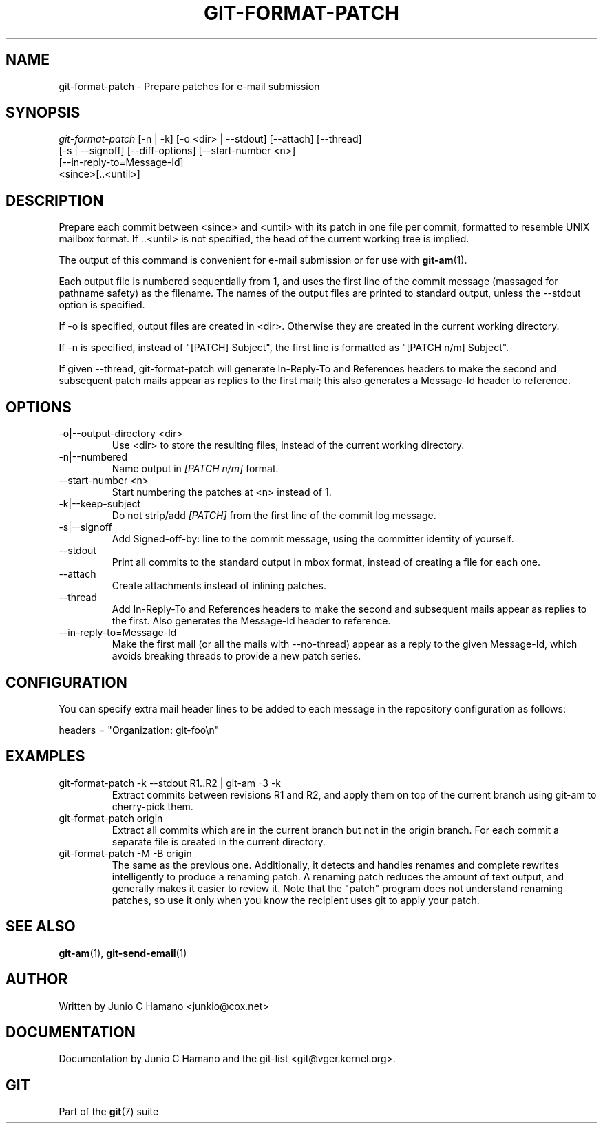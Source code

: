 .\"Generated by db2man.xsl. Don't modify this, modify the source.
.de Sh \" Subsection
.br
.if t .Sp
.ne 5
.PP
\fB\\$1\fR
.PP
..
.de Sp \" Vertical space (when we can't use .PP)
.if t .sp .5v
.if n .sp
..
.de Ip \" List item
.br
.ie \\n(.$>=3 .ne \\$3
.el .ne 3
.IP "\\$1" \\$2
..
.TH "GIT-FORMAT-PATCH" 1 "" "" ""
.SH NAME
git-format-patch \- Prepare patches for e-mail submission
.SH "SYNOPSIS"

.nf
\fIgit\-format\-patch\fR [\-n | \-k] [\-o <dir> | \-\-stdout] [\-\-attach] [\-\-thread]
                   [\-s | \-\-signoff] [\-\-diff\-options] [\-\-start\-number <n>]
                   [\-\-in\-reply\-to=Message\-Id]
                   <since>[\&.\&.<until>]
.fi

.SH "DESCRIPTION"


Prepare each commit between <since> and <until> with its patch in one file per commit, formatted to resemble UNIX mailbox format\&. If \&.\&.<until> is not specified, the head of the current working tree is implied\&.


The output of this command is convenient for e\-mail submission or for use with \fBgit\-am\fR(1)\&.


Each output file is numbered sequentially from 1, and uses the first line of the commit message (massaged for pathname safety) as the filename\&. The names of the output files are printed to standard output, unless the \-\-stdout option is specified\&.


If \-o is specified, output files are created in <dir>\&. Otherwise they are created in the current working directory\&.


If \-n is specified, instead of "[PATCH] Subject", the first line is formatted as "[PATCH n/m] Subject"\&.


If given \-\-thread, git\-format\-patch will generate In\-Reply\-To and References headers to make the second and subsequent patch mails appear as replies to the first mail; this also generates a Message\-Id header to reference\&.

.SH "OPTIONS"

.TP
\-o|\-\-output\-directory <dir>
Use <dir> to store the resulting files, instead of the current working directory\&.

.TP
\-n|\-\-numbered
Name output in \fI[PATCH n/m]\fR format\&.

.TP
\-\-start\-number <n>
Start numbering the patches at <n> instead of 1\&.

.TP
\-k|\-\-keep\-subject
Do not strip/add \fI[PATCH]\fR from the first line of the commit log message\&.

.TP
\-s|\-\-signoff
Add Signed\-off\-by: line to the commit message, using the committer identity of yourself\&.

.TP
\-\-stdout
Print all commits to the standard output in mbox format, instead of creating a file for each one\&.

.TP
\-\-attach
Create attachments instead of inlining patches\&.

.TP
\-\-thread
Add In\-Reply\-To and References headers to make the second and subsequent mails appear as replies to the first\&. Also generates the Message\-Id header to reference\&.

.TP
\-\-in\-reply\-to=Message\-Id
Make the first mail (or all the mails with \-\-no\-thread) appear as a reply to the given Message\-Id, which avoids breaking threads to provide a new patch series\&.

.SH "CONFIGURATION"


You can specify extra mail header lines to be added to each message in the repository configuration as follows:

.nf
headers = "Organization: git\-foo\\n"
.fi

.SH "EXAMPLES"

.TP
git\-format\-patch \-k \-\-stdout R1\&.\&.R2 | git\-am \-3 \-k
Extract commits between revisions R1 and R2, and apply them on top of the current branch using git\-am to cherry\-pick them\&.

.TP
git\-format\-patch origin
Extract all commits which are in the current branch but not in the origin branch\&. For each commit a separate file is created in the current directory\&.

.TP
git\-format\-patch \-M \-B origin
The same as the previous one\&. Additionally, it detects and handles renames and complete rewrites intelligently to produce a renaming patch\&. A renaming patch reduces the amount of text output, and generally makes it easier to review it\&. Note that the "patch" program does not understand renaming patches, so use it only when you know the recipient uses git to apply your patch\&.

.SH "SEE ALSO"


\fBgit\-am\fR(1), \fBgit\-send\-email\fR(1)

.SH "AUTHOR"


Written by Junio C Hamano <junkio@cox\&.net>

.SH "DOCUMENTATION"


Documentation by Junio C Hamano and the git\-list <git@vger\&.kernel\&.org>\&.

.SH "GIT"


Part of the \fBgit\fR(7) suite

